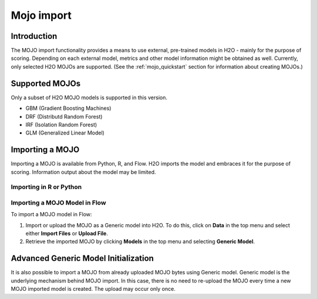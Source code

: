Mojo import
--------------

Introduction
~~~~~~~~~~~~

The MOJO import functionality provides a means to use external, pre-trained models in H2O - mainly for the purpose of scoring. Depending on each external model, metrics and other model information might be obtained as well. Currently, only selected H2O MOJOs are supported. (See the :ref:`mojo_quickstart` section for information about creating MOJOs.)

Supported MOJOs
~~~~~~~~~~~~~~~

Only a subset of H2O MOJO models is supported in this version. 

-  GBM (Gradient Boosting Machines)
-  DRF (Distributd Random Forest)
-  IRF (Isolation Random Forest)
-  GLM (Generalized Linear Model)

Importing a MOJO
~~~~~~~~~~~~~~~~~~~~~~~~~

Importing a MOJO is available from Python, R, and Flow. H2O imports the model and embraces it for the purpose of scoring. Information output about the model may be limited.

Importing in R or Python
''''''''''''''''''''''''

.. example-code::
   .. code-block:: r

    data <- h2o.importFile(path = 'training_dataset.csv')
    cols <- c("Some column", "Another column")
    original_model <- h2o.glm(x=cols, y = "response", training_frame = data)    

    path <- "/path/to/model/directory"
    mojo_destination <- h2o.download_mojo(model = original_model, path = path)
    imported_model <- h2o.import_mojo(mojo_destination)

    new_observations <- h2o.importFile(path = 'new_observations.csv')
    h2o.predict(imported_model, new_observations)

   .. code-block:: python

    data = h2o.import_file(path='training_dataset.csv')
    original_model = H2OGeneralizedLinearEstimator()
    original_model.train(x = ["Some column", "Another column"], y = "response", training_frame=data)

    path = '/path/to/model/directory/model.zip'
    original_model.download_mojo(path)

    imported_model = h2o.import_mojo(path)
    new_observations = h2o.import_file(path='new_observations.csv')
    predictions = imported_model.predict(new_observations)

Importing a MOJO Model in Flow
''''''''''''''''''''''''''''''''''

To import a MOJO model in Flow:

1. Import or upload the MOJO as a Generic model into H2O. To do this, click on **Data** in the top menu and select either **Import Files** or **Upload File**.
2. Retrieve the imported MOJO by clicking **Models** in the top menu and selecting **Generic Model**.

Advanced Generic Model Initialization
~~~~~~~~~~~~~~~~~~~~~~~~~~~~~~~~~~~~~

It is also possible to import a MOJO from already uploaded MOJO bytes using Generic model. Generic model is the underlying mechanism behind MOJO import. In this case, there is no need to re-upload the MOJO every 
time a new MOJO imported model is created. The upload may occur only once.

.. example-code::
   .. code-block:: r

    data <- h2o.importFile(path = 'training_dataset.csv')
    cols <- c("Some column", "Another column")
    original_model <- h2o.glm(x=cols, y = "response", training_frame = data)    

    path <- "/path/to/model/directory"
    mojo_destination <- h2o.download_mojo(model = original_model, path = path)
    
    # Only import or upload MOJO model data, do not initialize the generic model yet
    imported_mojo_key <- h2o.importFile(mojo_destination, parse = FALSE)
    # Build the generic model later, when needed 
    generic_model <- h2o.generic(model_key = imported_mojo_key)

    new_observations <- h2o.importFile(path = 'new_observations.csv')
    h2o.predict(generic_model, new_observations)

   .. code-block:: python

    data = h2o.import_file(path='training_dataset.csv')
    original_model = H2OGeneralizedLinearEstimator()
    original_model.train(x = ["Some column", "Another column"], y = "response", training_frame=data)

    path = '/path/to/model/directory/model.zip'
    original_model.download_mojo(path)
    
    imported_mojo_key = h2o.lazy_import(file)
    generic_model = H2OGenericEstimator(model_key = get_frame(model_key[0]))
    new_observations = h2o.import_file(path='new_observations.csv')
    predictions = generic_model.predict(new_observations)
